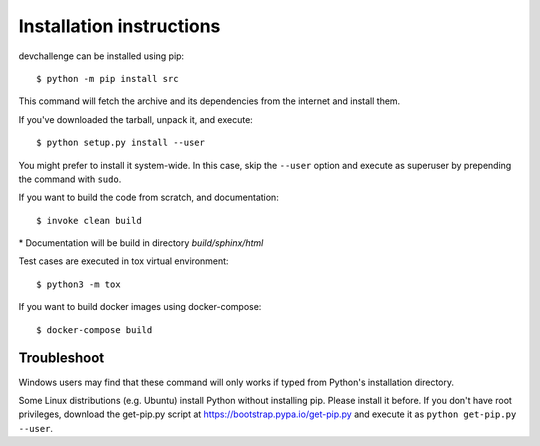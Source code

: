 =========================
Installation instructions
=========================

devchallenge can be installed using pip::

    $ python -m pip install src

This command will fetch the archive and its dependencies from the internet and
install them. 

If you've downloaded the tarball, unpack it, and execute::

    $ python setup.py install --user

You might prefer to install it system-wide. In this case, skip the ``--user``
option and execute as superuser by prepending the command with ``sudo``.

If you want to build the code from scratch, and documentation::

    $ invoke clean build

\* Documentation will be build in directory `build/sphinx/html`

Test cases are executed in tox virtual environment::

    $ python3 -m tox

If you want to build docker images using docker-compose::

    $ docker-compose build



Troubleshoot
------------

Windows users may find that these command will only works if typed from Python's
installation directory.

Some Linux distributions (e.g. Ubuntu) install Python without installing pip.
Please install it before. If you don't have root privileges, download the
get-pip.py script at https://bootstrap.pypa.io/get-pip.py and execute it as
``python get-pip.py --user``.
